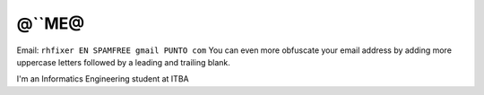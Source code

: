
@``ME@
------

Email: ``rhfixer EN SPAMFREE gmail PUNTO com`` You can even more obfuscate your email address by adding more uppercase letters followed by a leading and trailing blank.

I'm an Informatics Engineering student at ITBA


